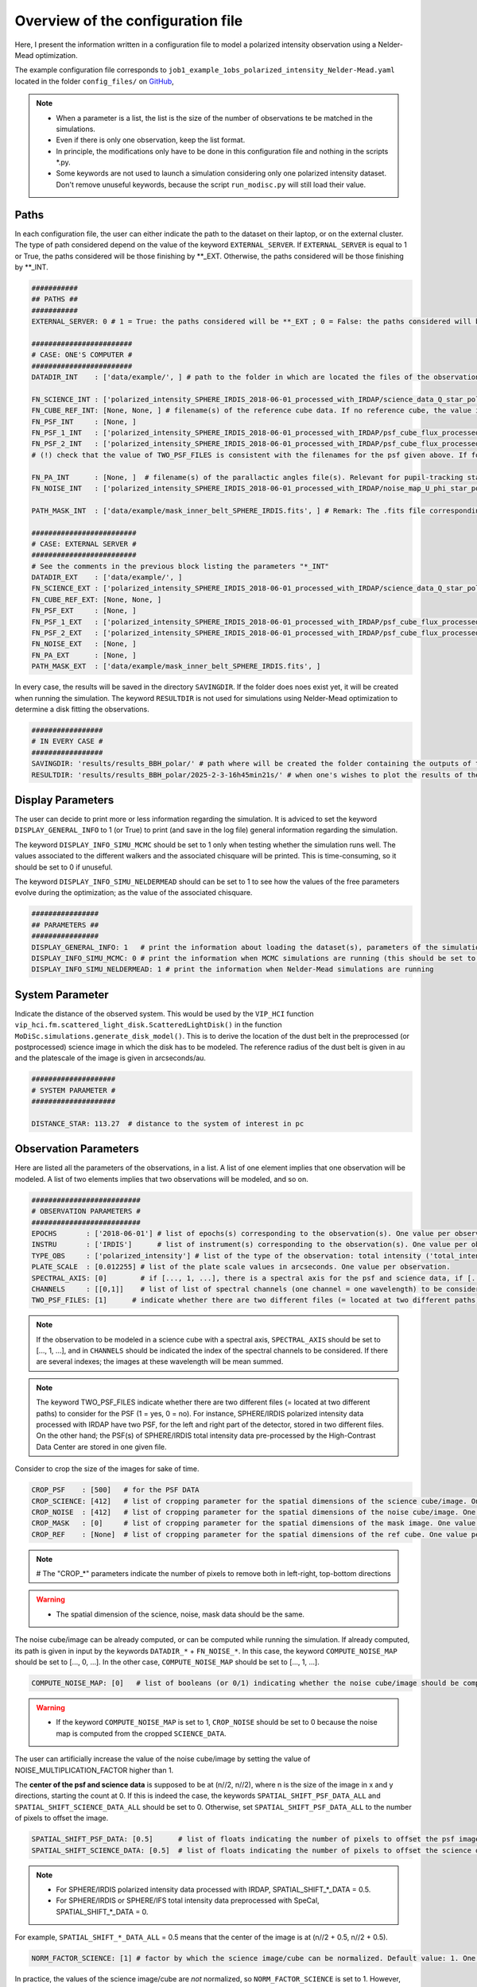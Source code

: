 Overview of the configuration file
----------------------------------

Here, I present the information written in a configuration file to model a polarized intensity observation using a Nelder-Mead optimization.

The example configuration file corresponds to ``job1_example_1obs_polarized_intensity_Nelder-Mead.yaml`` located in the folder ``config_files/`` on `GitHub <https://github.com/cdesgrange/MoDiSc>`_,

.. note::

  - When a parameter is a list, the list is the size of the number of observations te be matched in the simulations.
  
  - Even if there is only one observation, keep the list format.

  - In principle, the modifications only have to be done in this configuration file and nothing in the scripts *.py.

  - Some keywords are not used to launch a simulation considering only one polarized intensity dataset. Don't remove unuseful keywords, because the script ``run_modisc.py`` will still load their value.


Paths
^^^^^

In each configuration file, the user can either indicate the path to the dataset on their laptop, or on the external cluster. The type of path considered depend on the value of the keyword ``EXTERNAL_SERVER``. If ``EXTERNAL_SERVER`` is equal to 1 or True, the paths considered will be those finishing by **_EXT. Otherwise, the paths considered will be those finishing by **_INT.


.. code-block:: bash

  ###########
  ## PATHS ##
  ###########
  EXTERNAL_SERVER: 0 # 1 = True: the paths considered will be **_EXT ; 0 = False: the paths considered will be **_INT
  
  ########################
  # CASE: ONE'S COMPUTER #
  ########################
  DATADIR_INT    : ['data/example/', ] # path to the folder in which are located the files of the observations
  
  FN_SCIENCE_INT : ['polarized_intensity_SPHERE_IRDIS_2018-06-01_processed_with_IRDAP/science_data_Q_star_pol_subtr.fits', ] # filename(s) of the science data. Science data are pre- or post-processed, depending if they should be post-processed when doing the simulations to look for the best disk model. Example: FN_SCIENCE_ALL should indicate for SPHERE polarized intensity data the IRDAP post-processed science data, but for SPHERE pupil-stabilized observations, the pre-processed data, to take into account the self-subtraction (Milli+2012) effect.
  FN_CUBE_REF_INT: [None, None, ] # filename(s) of the reference cube data. If no reference cube, the value is [..., None, ...]. Reference cube data are pre-processed, and will be used to post-process total intensity data using the RDI(+ADI) technique(s).
  FN_PSF_INT     : [None, ]
  FN_PSF_1_INT   : ['polarized_intensity_SPHERE_IRDIS_2018-06-01_processed_with_IRDAP/psf_cube_flux_processed_left.fits', ]
  FN_PSF_2_INT   : ['polarized_intensity_SPHERE_IRDIS_2018-06-01_processed_with_IRDAP/psf_cube_flux_processed_right.fits', ]
  # (!) check that the value of TWO_PSF_FILES is consistent with the filenames for the psf given above. If for one given observation, there are two different files (= located at two different paths) for the PSF indicate them in FN_PSF_1_INT (= [..., 'fn_psf1', ...]) and FN_PSF_2_INT (= [..., 'fn_psf2', ...]). In this case, for this observation the value of FN_PSF_INT will be ignored. TWO_PSF_FILES must be set to [..., True, ...] (or [..., 1, ...]).  Otherwise, if for one given observation, there is only one file (= located at a single path) for the PSF, indicate it in FN_PSF_INT (= [..., 'fn_psf', ...]). In this case, for this observation the values of FN_PSF_1_INT and FN_PSF_2_INT will be ignored. TWO_PSF_FILES must be set to [..., False, ...] (or [..., 0, ...]). 
  
  FN_PA_INT      : [None, ]  # filename(s) of the parallactic angles file(s). Relevant for pupil-tracking stabilized observations, or observations acquired for several rolling angles. The FN_PA_ALL may be set to [..., None, ...] for other types of observations.
  FN_NOISE_INT   : ['polarized_intensity_SPHERE_IRDIS_2018-06-01_processed_with_IRDAP/noise_map_U_phi_star_pol_subtr_annuli.fits', ] # filename(s) of the noise map. The noise map can be provided or computed later in the script. In the latter case, FN_NOISE_ALL is set to [..., None, ...] and COMPUTE_NOISE_MAP_ALL should be set to [..., 1, ...]
  
  PATH_MASK_INT  : ['data/example/mask_inner_belt_SPHERE_IRDIS.fits', ] # Remark: The .fits file corresponding to the mask can be in a folder different than the folder where are located the data. This is why here the full path is given, and not only the filename.
  
  #########################
  # CASE: EXTERNAL SERVER #
  #########################
  # See the comments in the previous block listing the parameters "*_INT"
  DATADIR_EXT    : ['data/example/', ]
  FN_SCIENCE_EXT : ['polarized_intensity_SPHERE_IRDIS_2018-06-01_processed_with_IRDAP/science_data_Q_star_pol_subtr.fits', ]
  FN_CUBE_REF_EXT: [None, None, ] 
  FN_PSF_EXT     : [None, ]
  FN_PSF_1_EXT   : ['polarized_intensity_SPHERE_IRDIS_2018-06-01_processed_with_IRDAP/psf_cube_flux_processed_left.fits', ]
  FN_PSF_2_EXT   : ['polarized_intensity_SPHERE_IRDIS_2018-06-01_processed_with_IRDAP/psf_cube_flux_processed_right.fits', ]
  FN_NOISE_EXT   : [None, ]
  FN_PA_EXT      : [None, ] 
  PATH_MASK_EXT  : ['data/example/mask_inner_belt_SPHERE_IRDIS.fits', ] 


In every case, the results will be saved in the directory ``SAVINGDIR``. If the folder does noes exist yet, it will be created when running the simulation.
The keyword ``RESULTDIR`` is not used for simulations using Nelder-Mead optimization to determine a disk fitting the observations.


.. code-block:: bash

  #################
  # IN EVERY CASE #
  #################
  SAVINGDIR: 'results/results_BBH_polar/' # path where will be created the folder containing the outputs of the simulations. The name of the folder will correspond to the date when MoDiSc was launched and is automatically generated by MoDiSc
  RESULTDIR: 'results/results_BBH_polar/2025-2-3-16h45min21s/' # when one's wishes to plot the results of the MCMC simulations, at the end of this path must be updated the name of the folder automatically generated by MoDiSc containing the outputs of the simulations. For example: RESULTDIR: 'results/results_BBH_polar/2025-2-3-16h45min21s/'


Display Parameters
^^^^^^^^^^^^^^^^^^

The user can decide to print more or less information regarding the simulation. It is adviced to set the keyword ``DISPLAY_GENERAL_INFO`` to 1 (or True) to print (and save in the log file) general information regarding the simulation.

The keyword ``DISPLAY_INFO_SIMU_MCMC`` should be set to 1 only when testing whether the simulation runs well. The values associated to the different walkers and the associated chisquare will be printed. This is time-consuming, so it should be set to 0 if unuseful.

The keyword ``DISPLAY_INFO_SIMU_NELDERMEAD`` should can be set to 1 to see how the values of the free parameters evolve during the optimization; as the value of the associated chisquare.

.. code-block:: bash

  ################
  ## PARAMETERS ##
  ################
  DISPLAY_GENERAL_INFO: 1   # print the information about loading the dataset(s), parameters of the simulations and general status of the MCMC or Nelder-Mead simulations
  DISPLAY_INFO_SIMU_MCMC: 0 # print the information when MCMC simulations are running (this should be set to 1 only when testing if the simulations runs well, because this is time-consuming to print the information for all the MCMC iterations and for all the walkers)
  DISPLAY_INFO_SIMU_NELDERMEAD: 1 # print the information when Nelder-Mead simulations are running
  
  
System Parameter
^^^^^^^^^^^^^^^^

Indicate the distance of the observed system. This would be used by the ``VIP_HCI`` function ``vip_hci.fm.scattered_light_disk.ScatteredLightDisk()`` in the function ``MoDiSc.simulations.generate_disk_model()``. This is to derive the location of the dust belt in the preprocessed (or postprocessed) science image in which the disk has to be modeled. The reference radius of the dust belt is given in au and the platescale of the image is given in arcseconds/au.
  
.. code-block:: bash

  ####################
  # SYSTEM PARAMETER #
  ####################

  DISTANCE_STAR: 113.27  # distance to the system of interest in pc


Observation Parameters
^^^^^^^^^^^^^^^^^^^^^^

Here are listed all the parameters of the observations, in a list. A list of one element implies that one observation will be modeled. A list of two elements implies that two observations will be modeled, and so on. 

.. code-block:: bash

  ##########################
  # OBSERVATION PARAMETERS #
  ##########################
  EPOCHS       : ['2018-06-01'] # list of epochs(s) corresponding to the observation(s). One value per observation.
  INSTRU       : ['IRDIS']      # list of instrument(s) corresponding to the observation(s). One value per observation.
  TYPE_OBS     : ['polarized_intensity'] # list of the type of the observation: total intensity ('total_intensity') or polarimetry ('polarized_intensity'). One value per observation.
  PLATE_SCALE  : [0.012255] # list of the plate scale values in arcseconds. One value per observation.
  SPECTRAL_AXIS: [0]        # if [..., 1, ...], there is a spectral axis for the psf and science data, if [..., 0, ...], there is not
  CHANNELS     : [[0,1]]    # list of list of spectral channels (one channel = one wavelength) to be considered. Example: For 3 observations, CHANNELS_ALL = [[0],[0,1],[None]] indicates that for the first observation, only the first spectral will be considered, whereas for the second observation, both the first and second channels will be considered, and for the third observation, the parameter is not relevant because there is no spectral axis (SPECTRAL_AXIS should be equal to [1, 1, 0]).
  TWO_PSF_FILES: [1]      # indicate whether there are two different files (= located at two different paths) to consider for the PSF (1 = yes, 0 = no)

.. note::

  If the observation to be modeled in a science cube with a spectral axis, ``SPECTRAL_AXIS`` should be set to [..., 1, ...], and in ``CHANNELS`` should be indicated the index of the spectral channels to be considered. If there are several indexes; the images at these wavelength will be mean summed.

.. note::

  The keyword TWO_PSF_FILES indicate whether there are two different files (= located at two different paths) to consider for the PSF (1 = yes, 0 = no). For instance, SPHERE/IRDIS polarized intensity data processed with IRDAP have two PSF, for the left and right part of the detector, stored in two different files. On the other hand; the PSF(s) of SPHERE/IRDIS total intensity data pre-processed by the High-Contrast Data Center are stored in one given file.

Consider to crop the size of the images for sake of time.

.. code-block:: bash
  
  CROP_PSF    : [500]   # for the PSF DATA
  CROP_SCIENCE: [412]   # list of cropping parameter for the spatial dimensions of the science cube/image. One value per observation.
  CROP_NOISE  : [412]   # list of cropping parameter for the spatial dimensions of the noise cube/image. One value per observation. 
  CROP_MASK   : [0]     # list of cropping parameter for the spatial dimensions of the mask image. One value per observation.
  CROP_REF    : [None]  # list of cropping parameter for the spatial dimensions of the ref cube. One value per observation.

.. note::

   # The "CROP_*" parameters indicate the number of pixels to remove both in left-right, top-bottom directions

.. warning::

  - The spatial dimension of the science, noise, mask data should be the same. 

The noise cube/image can be already computed, or can be computed while running the simulation. If already computed, its path is given in input by the keywords ``DATADIR_*`` + ``FN_NOISE_*``. In this case, the keyword ``COMPUTE_NOISE_MAP`` should be set to [..., 0, ...]. In the other case, ``COMPUTE_NOISE_MAP`` should be set to [..., 1, ...].

.. code-block:: bash

  COMPUTE_NOISE_MAP: [0]   # list of booleans (or 0/1) indicating whether the noise cube/image should be computed or is already provided. One value per observation. True = 1 means yes, compute the noise map from the science data. False = 0 means no, load it from the path DATADIR + FN_NOISE.

.. warning::

  - If the keyword ``COMPUTE_NOISE_MAP`` is set to 1, ``CROP_NOISE`` should be set to 0 because the noise map is computed from the cropped ``SCIENCE_DATA``.

The user can artificially increase the value of the noise cube/image by setting the value of NOISE_MULTIPLICATION_FACTOR higher than 1.

.. code-block:: bash
  NOISE_MULTIPLICATION_FACTOR: [1]  # list of floats. One value per observation. This multiplication factor can be used to artificially increase the value of the noise cube/image. See e.g. Mazoyer et al. 2020 in their SPIE paper about diskFM. Default value: 1

The **center of the psf and science data** is supposed to be at (n//2, n//2), where n is the size of the image in x and y directions, starting the count at 0. If this is indeed the case, the keywords ``SPATIAL_SHIFT_PSF_DATA_ALL`` and ``SPATIAL_SHIFT_SCIENCE_DATA_ALL`` should be set to 0. Otherwise, set ``SPATIAL_SHIFT_PSF_DATA_ALL`` to the number of pixels to offset the image. 

.. code-block:: bash

  SPATIAL_SHIFT_PSF_DATA: [0.5]      # list of floats indicating the number of pixels to offset the psf image. One value per observation.
  SPATIAL_SHIFT_SCIENCE_DATA: [0.5]  # list of floats indicating the number of pixels to offset the science data. One value per observation. In practice, this is only use in the case of polarized intensity data and if DO_ROBUST_CONVOLUTION is set to 1, when the IM_PA image is computed. 
  
.. note:: 

  - For SPHERE/IRDIS polarized intensity data processed with IRDAP, SPATIAL_SHIFT_*_DATA = 0.5.
  - For SPHERE/IRDIS or SPHERE/IFS total intensity data preprocessed with SpeCal, SPATIAL_SHIFT_*_DATA = 0.

For example, ``SPATIAL_SHIFT_*_DATA_ALL`` = 0.5 means that the center of the image is at (n//2 + 0.5, n//2 + 0.5).


.. code-block:: bash
 
  NORM_FACTOR_SCIENCE: [1] # factor by which the science image/cube can be normalized. Default value: 1. One value per observation.

In practice, the values of the science image/cube are *not* normalized, so  ``NORM_FACTOR_SCIENCE`` is set to 1. However, one could normalize the science image/cube is necessary.


Processing Parameters
^^^^^^^^^^^^^^^^^^^^^

  Depending on the type of dataset, the user can prefer modeling the circumstellar disk on data preprocessed or postprocessed. Typically, the disk is modeled directly on postprocessed data for polarized intensity data, possibly also for total intensity data acquired with a reference star. For data acquired in total intensity for various parallactic angles without a reference star, the disk should be modeled considered the pre-processed science cube, to mitigate the self-subtraction effect (Milli et al. 2012). The synthetic disk will be rotated and subtracted in each frame of the pre-processed science cube. The resulting science cube will then be processed by a principal component analysis (PCA) algorithm using angular differential imaging (Marois et al. 2006) and implemented in the library ``VIP_HCI`` in the function ``vip_hci.psfsub.pca_fullfr.pca()``.

.. code-block:: bash

  #########################
  # PROCESSING PARAMETERS #
  #########################
  RUN_POSTPROCESSING_TECHNIQUE: [None,] # algorithm used to post-process the data. In the case of total-intensity observations, acquired in pupil-stabilized mode, i.e., with various parallactic angles, the value should be set to 'PCA-ADI'. Otherwise, the value should be set to None.
  NB_MODES: [None] # number of modes/components to use when applying PCA
  IWA     : [7]    # list of the radius of the inner working angle in pixels. One value per observation.


  Regarding polarized intensity data, one may wish to apply the robust convolution procedure of the synthetic disk (see Heikamp & Keller 2019), to be matched with the observation.

.. code-block:: bash
  
  DO_ROBUST_CONVOLUTION: [1] # [concerns polarized intensity data] list of booleans (or 0/1) indicating whether the robust convolution should be made (see Heikamp & Keller 2019). One value per observation. True = 1 means yes, do the robust convolution. False = 0 means no, don't do it, instead it will do the classic convolution with convolve_fft() (see function chisquare() in the script functions/simulations.py)


Modeling Parameters
^^^^^^^^^^^^^^^^^^^

Parameters defining how the data are going to be modeled: 

- with an optimizing algorithm Nelder-Mead or MCMC

- the convention of the unit used (e.g., whether the value of the inclination corresponds to cos(inclination) or simply inclination in degree; whether the value of the flux scaling factor is its logarithmic value or not)

- Rayleigh scattering is considered when generating a synthetic disk with ``vip_hci.fm.scattered_light_disk.ScatteredLightDisk()`` in polarized intensity.


.. code-block:: bash
  
  #######################
  # MODELING PARAMETERS #
  #######################
  EXPLORATION_ALGO: "Nelder-Mead" # algorithm used to explore the parameter space: "MCMC" or "Nelder-Mead"
  CONVENTION_UNIT : "MCMC"        # two different conventions of unit are used: "MCMC" or "user-friendly". If equal CONVENTION_UNIT is set to 'MCMC', the value of the inclination corresponds to cos(inclination) and the value of the flux scaling factor corresponds to log(flux scaling factor)

  DISK_MODEL_POLAR: [True] # list of boolean (or 0/1) indicating whether Rayleigh scattering should be used in the function vip_hci.fm.scattered_light_disk.ScatteredLightDisk(). If True = 1, it means that in the function ScatteredLightDisk(), the argument spf_dico would be set to {...,'polar': 1,...}. If False = 0, no Rayleigh scattering would be considered in the function ScatteredLightDisk(), so the argument spf_dico would be set to {...,'polar': 0,...}. One value per observation.

Different levels of results can be saved. In any case, the final results of the simulations are save in a folder located at the path given by the keyword ``SAVINGDIR``. In addition, at each iteration, some or all the results can be saved in FITS files: the values of the free parameters investigated, the convolved synthetic disk, the residuals, the residuals normalized by the noise map, and in the case ``SAVE_FULL_RESULTS`` = 1, he following additional files: the unconvolved synthetic disk, the files necessary for the robust convolution of polarized intensity data.

.. code-block:: bash
  SAVE_SOME_RESULTS: False # equal to True (or 1) if yes, otherwise equal to False (or 0).
  SAVE_FULL_RESULTS: True  # equal to True (or 1) if yes, otherwise equal to False (or 0).


MCMC Parameters
^^^^^^^^^^^^^^^

.. code-block:: bash
  ###################
  # MCMC PARAMETERS #
  ###################
  MCMC_NEW_BACKEND: 1 # if set to True (or 1), reset the backend. If set to False (or 0), start where the previous MCMC simulations stopped. 
  MCMC_NB_WALKERS: 30 # number of walkers
  MCMC_FRACTION_BALL: 0.1 # the walkers start at initial values given by PARAMS_INIT[i] * (1-MCMC_FRACTION_BALL), PARAMS_INIT[i] * (1+MCMC_FRACTION_BALL)
  MCMC_NB_ITER: 100 # number of iterations of the MCMC. 


.. warning::

  If NEW_BACKEND is set to False (or 0), be careful that the path RESULTDIR indicates well the folder with the outputs of the simulations. Remark: In this folder, there is a folder named "results_MCMC" in which there is the file "backend_file_mcmc.h5".

The following keywords are only used when plotting the results of the MCMC simulations when running the script ``plot_mcmc_results.py``
(e.g., ipython plot_mcmc_results.py config_files/job2_example_1obs_polarized_intensity_MCMC.yaml).

.. code-block:: bash
  # MCMC READING PARAMETERS - This is only used in the plotting part
  MCMC_CHAINS_BURNIN  : 20  # the first MCMC_CHAINS_BURNIN iterations will be removed
  MCMC_CHAINS_BINNING : 1  # bin the chains
  MCMC_FIG_SIZE_FACTOR: 1  # custom: factor on which one can play to change the size of the ticks, labels in the the MCMC figures (= the corner plot and the chain plot) 
  MCMC_FIG_CORNER_PLOT_SIGMA: 1 # uncertainties are considered at "MCMC_FIG_CORNER_PLOT_SIGMA" sigma
  
  # MCMC load PSF / PA / SCIENCE / NOISE data
  load_data: 1 # True = 1 = yes, False = 0 = no
  
  # MCMC show best models
  show_best_model: 1 # True = 1 = yes, False = 0 = no
  
  # MCMC PLOTTING
  MCMC_CHAINS_APPLY_SELECTION_CRITERION: 0
  MCMC_CHAINS_LOG_PROB_CRITERION_FRACTION: 1.05 
  MCMC_FIG_CORNER_PLOT_ADD_TEXT_ANNOT: 1
  


Free and fixed Parameters
^^^^^^^^^^^^^^^^^^^^^^^^^

.. code-block:: bash
  ##############################
  ## INITIAL MODEL PARAMETERS ##
  ##############################
  NB_FREE_PARAMS_PER_OBS: [6] # list of number of free parameters per observation. One value per observation.
  NB_FREE_PARAMS_TOT    : 6   # total number of free parameters considering all the observations
    

For each disk structure to be modeled, a value is given for each free and fixed disk parameter. This value would either be a first guess or the fixed value. The list of free parameters are indicated at the end of the configuration file.

.. code-block:: bash

  ###########################
  # DISK STRUCTURE NUMBER 1 #
  ###########################
  RAD_INIT_STRUCT1    : [47.3573332]   # disk radius r0 (au)
  PA_INIT_STRUCT1     : [-93.6363432]  # disk position angle (deg)
  INC_INIT_STRUCT1    : [0.19]         # disk inclination (deg or cos(inclination) value, depending of the value of CONVENTION_UNIT)
  G1_INIT_STRUCT1     :  [0.800424109] # first anisotropic parameter in the Henyey-Greenstein (HG) function
  SCALING_INIT_STRUCT1: [4.89]         # flux scaling parameter of the disk belt (to match the observation)
  AOUT_INIT_STRUCT1   : [-2]           # outer slope of the disk belt
  
  AIN_INIT_STRUCT1    : [10]   # inner slope of the disk belt
  ARGPERI_INIT_STRUCT1: [0]    # argument of periastron 
  ECC_INIT_STRUCT1    : [0]    # eccentricity of the disk
  KSI0_INIT_STRUCT1   : [1.5]  # scale height
  G2_INIT_STRUCT1     : [None] # second anisotropic parameter in the function
  ALPHA_INIT_STRUCT1  : [0.5]  # weight between g1 and g2  #0.31
  BETA_INIT_STRUCT1   : [1]    # flaring. 1 = linearly flared
  GAMMA_INIT_STRUCT1  : [2]    # vertical profile. 2 = gaussian; if gamma small: the disk is very spanned; if gamma large, the disk is very compact.


For each disk structure to be modeled, the bound values are given for each free and fixed disk parameter. This value would at the end only matter for the free parameters.

.. code-block:: bash

  # Bounds of the parameters [min value, max value]
  RAD_BOUNDS_STRUCT1    : [[25, 130]]
  PA_BOUNDS_STRUCT1     : [[-120, -60]]
  INC_BOUNDS_STRUCT1    : [[0, 1]]
  G1_BOUNDS_STRUCT1     : [[0.05, 0.999]]
  SCALING_BOUNDS_STRUCT1: [[2, 8]]
  AOUT_BOUNDS_STRUCT1   : [[-20, -1.1]]
  
  AIN_BOUNDS_STRUCT1    : [[1, 20]]
  ARGPERI_BOUNDS_STRUCT1: [[0, 180]]
  ECC_BOUNDS_STRUCT1    : [[0, 1]]
  KSI0_BOUNDS_STRUCT1   : [[0, 1]]
  G2_BOUNDS_STRUCT1     : [[0.05, 0.999]]
  ALPHA_BOUNDS_STRUCT1  : [[0, 1]]
  BETA_BOUNDS_STRUCT1   : [[0, 5]]
  GAMMA_BOUNDS_STRUCT1  : [[0, 5]]


In the case there is second disk structure to be modeled, all the previous parameters (and their bounds) should be repeated, with _STRUCT1 replaced by _STRUCT2, and the values updated. The same goes for a third disk structure, fourth, and so on.

.. code-block:: bash

  ###########################
  # DISK STRUCTURE NUMBER 2 #
  ###########################
  # if a second disk structure is modeled, copy/paste below all previous variables names **_STRUCT1, replace STRUCT1 by STRUCT2, and update the values with the ones corresponding to the initial guess and bounds of the second disk structure
  
  
  ###########################
  # DISK STRUCTURE NUMBER 3 #
  ###########################
  # if a third disk structure is modeled, copy/paste all previous variables names **_STRUCT1, replace STRUCT1 by STRUCT3, and update the values with the ones corresponding to the initial guess and bounds of the third disk structure
  
  # and so on. 

.. warning::
  Remark: be careful, don't use too many free parameters...



List of free Parameters to be fitted
^^^^^^^^^^^^^^^^^^^^^^^^^^^^^^^^^^^^

.. code-block:: bash

  #########################################################
  ## List of free parameters (= parameters to be fitted) ##
  #########################################################
  PARAMS_NAMES:
  - disk_structure1:
    - RAD
    - PA
    - INC
    - G1
    - SCALING
    - AOUT

The following keywords are only used when plotting the results of the MCMC simulations when running the script ``plot_mcmc_results.py``.

.. code-block:: bash
  
  FIG_USE_TEX: True # set it to False if you don't have the Tex distribution on your computer that allows to use the Tex font e.g. when doing plt.rcParams.update({"text.usetex": True,})
  
  # In the following parameters labels, keep the exclamation mark ! to separate the name of the parameter and its unit. This will be used to nicely plot in the cornerplot the title of each diagonal subplot. The tile would be: [parameter] = 50% percentile +/- 1 (or 2/3/etc) sigma values [unit of the parameter]
  PARAMS_LABELS:
  - disk_structure1:
    - RAD: $r_0$!(au)
    - PA : $PA$!$(^\circ)$
    - INC: $i$!$(^\circ)$
    - G1 : $g$!$\,$
    - SCALING: scaling$_{\,pI}$! 
    - AOUT: $\alpha_\mathrm{\,out}$! 

